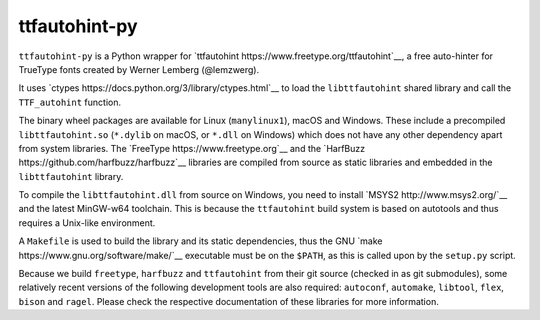 ttfautohint-py
~~~~~~~~~~~~~~

``ttfautohint-py`` is a Python wrapper for `ttfautohint
https://www.freetype.org/ttfautohint`__, a free auto-hinter for TrueType fonts
created by Werner Lemberg (@lemzwerg).

It uses `ctypes https://docs.python.org/3/library/ctypes.html`__ to load the
``libttfautohint`` shared library and call the ``TTF_autohint`` function.

The binary wheel packages are available for Linux (``manylinux1``), macOS and
Windows. These include a precompiled ``libttfautohint.so`` (``*.dylib`` on
macOS, or ``*.dll`` on Windows) which does not have any other dependency apart
from system libraries. The `FreeType https://www.freetype.org`__ and the
`HarfBuzz https://github.com/harfbuzz/harfbuzz`__ libraries are compiled from
source as static libraries and embedded in the ``libttfautohint`` library.

To compile the ``libttfautohint.dll`` from source on Windows, you need to
install `MSYS2 http://www.msys2.org/`__ and the latest MinGW-w64 toolchain.
This is because the ``ttfautohint`` build system is based on autotools and
thus requires a Unix-like environment.

A ``Makefile`` is used to build the library and its static dependencies, thus
the GNU `make https://www.gnu.org/software/make/`__ executable must be on the
``$PATH``, as this is called upon by the ``setup.py`` script.

Because we build ``freetype``, ``harfbuzz`` and ``ttfautohint`` from their git
source (checked in as git submodules), some relatively recent versions of the
following development tools are also required: ``autoconf``, ``automake``,
``libtool``, ``flex``, ``bison`` and ``ragel``. Please check the respective
documentation of these libraries for more information.
